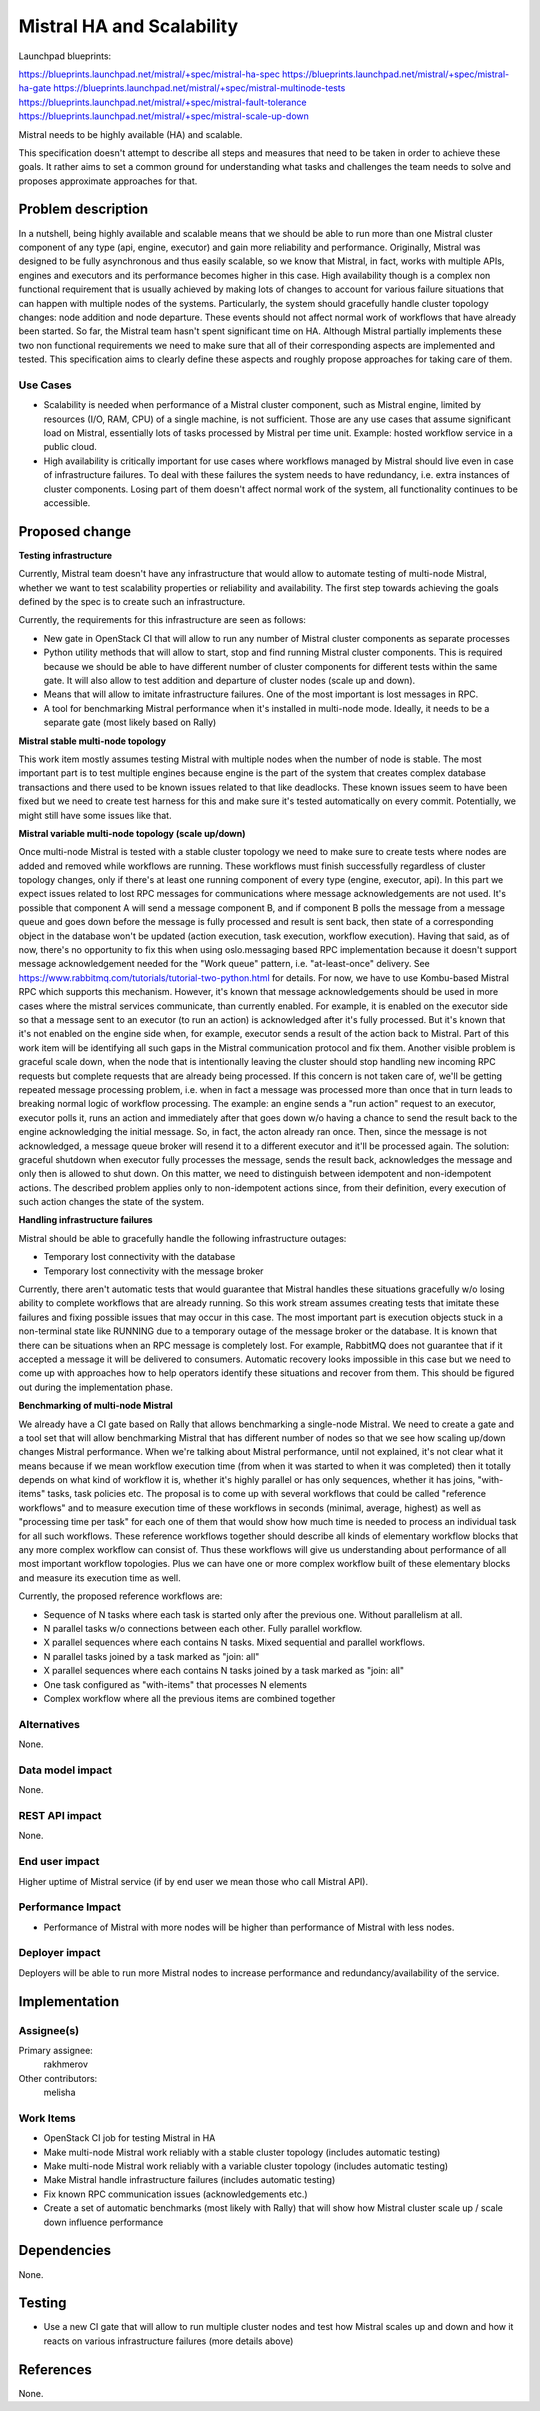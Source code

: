 ..
 This work is licensed under a Creative Commons Attribution 3.0 Unported
 License.

 http://creativecommons.org/licenses/by/3.0/legalcode

==========================
Mistral HA and Scalability
==========================

Launchpad blueprints:

https://blueprints.launchpad.net/mistral/+spec/mistral-ha-spec
https://blueprints.launchpad.net/mistral/+spec/mistral-ha-gate
https://blueprints.launchpad.net/mistral/+spec/mistral-multinode-tests
https://blueprints.launchpad.net/mistral/+spec/mistral-fault-tolerance
https://blueprints.launchpad.net/mistral/+spec/mistral-scale-up-down

Mistral needs to be highly available (HA) and scalable.

This specification doesn't attempt to describe all steps and measures that
need to be taken in order to achieve these goals. It rather aims to set a
common ground for understanding what tasks and challenges the team needs to
solve and proposes approximate approaches for that.

Problem description
===================

In a nutshell, being highly available and scalable means that we should
be able to run more than one Mistral cluster component of any type (api,
engine, executor) and gain more reliability and performance.
Originally, Mistral was designed to be fully asynchronous and thus easily
scalable, so we know that Mistral, in fact, works with multiple APIs, engines
and executors and its performance becomes higher in this case.
High availability though is a complex non functional requirement that is
usually achieved by making lots of changes to account for various failure
situations that can happen with multiple nodes of the systems. Particularly,
the system should gracefully handle cluster topology changes: node addition
and node departure. These events should not affect normal work of workflows
that have already been started.
So far, the Mistral team hasn't spent significant time on HA. Although Mistral
partially implements these two non functional requirements we need to make
sure that all of their corresponding aspects are implemented and tested. This
specification aims to clearly define these aspects and roughly propose
approaches for taking care of them.

Use Cases
---------

* Scalability is needed when performance of a Mistral cluster component,
  such as Mistral engine, limited by resources (I/O, RAM, CPU) of a single
  machine, is not sufficient. Those are any use cases that assume significant
  load on Mistral, essentially lots of tasks processed by Mistral per time
  unit.
  Example: hosted workflow service in a public cloud.
* High availability is critically important for use cases where workflows
  managed by Mistral should live even in case of infrastructure failures.
  To deal with these failures the system needs to have redundancy, i.e.
  extra instances of cluster components. Losing part of them doesn't affect
  normal work of the system, all functionality continues to be accessible.



Proposed change
===============

**Testing infrastructure**

Currently, Mistral team doesn't have any infrastructure that would allow to
automate testing of multi-node Mistral, whether we want to test scalability
properties or reliability and availability. The first step towards achieving
the goals defined by the spec is to create such an infrastructure.

Currently, the requirements for this infrastructure are seen as follows:

* New gate in OpenStack CI that will allow to run any number of Mistral
  cluster components as separate processes
* Python utility methods that will allow to start, stop and find running
  Mistral cluster components. This is required because we should be able to
  have different number of cluster components for different tests within the
  same gate. It will also allow to test addition and departure of cluster
  nodes (scale up and down).
* Means that will allow to imitate infrastructure failures. One of the most
  important is lost messages in RPC.
* A tool for benchmarking Mistral performance when it's installed in multi-node
  mode. Ideally, it needs to be a separate gate (most likely based on Rally)


**Mistral stable multi-node topology**

This work item mostly assumes testing Mistral with multiple nodes when the
number of node is stable. The most important part is to test multiple engines
because engine is the part of the system that creates complex database
transactions and there used to be known issues related to that like deadlocks.
These known issues seem to have been fixed but we need to create test harness
for this and make sure it's tested automatically on every commit. Potentially,
we might still have some issues like that.

**Mistral variable multi-node topology (scale up/down)**

Once multi-node Mistral is tested with a stable cluster topology we need to
make sure to create tests where nodes are added and removed while workflows
are running. These workflows must finish successfully regardless of cluster
topology changes, only if there's at least one running component of every
type (engine, executor, api).
In this part we expect issues related to lost RPC messages for communications
where message acknowledgements are not used. It's possible that component A
will send a message component B, and if component B polls the message from
a message queue and goes down before the message is fully processed and
result is sent back, then state of a corresponding object in the database
won't be updated (action execution, task execution, workflow execution).
Having that said, as of now, there's no opportunity to fix this when using
oslo.messaging based RPC implementation because it doesn't support message
acknowledgement needed for the "Work queue" pattern, i.e. "at-least-once"
delivery. See https://www.rabbitmq.com/tutorials/tutorial-two-python.html for
details. For now, we have to use Kombu-based Mistral RPC which supports this
mechanism. However, it's known that message acknowledgements should be used
in more cases where the mistral services communicate, than currently enabled.
For example, it is enabled on the executor side so that a message sent to an
executor (to run an action) is acknowledged after it's fully processed. But
it's known that it's not enabled on the engine side when, for example,
executor sends a result of the action back to Mistral. Part of this work
item will be identifying all such gaps in the Mistral communication protocol
and fix them.
Another visible problem is graceful scale down, when the node that is
intentionally leaving the cluster should stop handling new incoming RPC
requests but complete requests that are already being processed. If this
concern is not taken care of, we'll be getting repeated message processing
problem, i.e. when in fact a message was processed more than once that in turn
leads to breaking normal logic of workflow processing. The example: an engine
sends a "run action" request to an executor, executor polls it, runs an action
and immediately after that goes down w/o having a chance to send the result
back to the engine acknowledging the initial message. So, in fact, the acton
already ran once. Then, since the message is not acknowledged, a message queue
broker will resend it to a different executor and it'll be processed again.
The solution: graceful shutdown when executor fully processes the message,
sends the result back, acknowledges the message and only then is allowed to
shut down. On this matter, we need to distinguish between idempotent and
non-idempotent actions. The described problem applies only to non-idempotent
actions since, from their definition, every execution of such action changes
the state of the system.

**Handling infrastructure failures**

Mistral should be able to gracefully handle the following infrastructure
outages:

* Temporary lost connectivity with the database
* Temporary lost connectivity with the message broker

Currently, there aren't automatic tests that would guarantee that Mistral
handles these situations gracefully w/o losing ability to complete workflows
that are already running. So this work stream assumes creating tests that
imitate these failures and fixing possible issues that may occur in this case.
The most important part is execution objects stuck in a non-terminal state
like RUNNING due to a temporary outage of the message broker or the database.
It is known that there can be situations when an RPC message is completely
lost. For example, RabbitMQ does not guarantee that if it accepted a message
it will be delivered to consumers. Automatic recovery looks impossible in this
case but we need to come up with approaches how to help operators identify
these situations and recover from them. This should be figured out during the
implementation phase.

**Benchmarking of multi-node Mistral**

We already have a CI gate based on Rally that allows benchmarking a single-node
Mistral. We need to create a gate and a tool set that will allow benchmarking
Mistral that has different number of nodes so that we see how scaling up/down
changes Mistral performance. When we're talking about Mistral performance,
until not explained, it's not clear what it means because if we mean workflow
execution time (from when it was started to when it was completed) then it
totally depends on what kind of workflow it is, whether it's highly parallel
or has only sequences, whether it has joins, "with-items" tasks, task policies
etc.
The proposal is to come up with several workflows that could be called
"reference workflows" and to measure execution time of these workflows in
seconds (minimal, average, highest) as well as "processing time per task" for
each one of them that would show how much time is needed to process an
individual task for all such workflows. These reference workflows together
should describe all kinds of elementary workflow blocks that any more complex
workflow can consist of. Thus these workflows will give us understanding about
performance of all most important workflow topologies. Plus we can have one or
more complex workflow built of these elementary blocks and measure its
execution time as well.

Currently, the proposed reference workflows are:

* Sequence of N tasks where each task is started only after the previous one.
  Without parallelism at all.
* N parallel tasks w/o connections between each other. Fully parallel workflow.
* X parallel sequences where each contains N tasks. Mixed sequential
  and parallel workflows.
* N parallel tasks joined by a task marked as "join: all"
* X parallel sequences where each contains N tasks joined by a task marked as
  "join: all"
* One task configured as "with-items" that processes N elements
* Complex workflow where all the previous items are combined together

Alternatives
------------

None.

Data model impact
-----------------

None.

REST API impact
---------------

None.

End user impact
---------------

Higher uptime of Mistral service (if by end user we mean those who call
Mistral API).

Performance Impact
------------------

* Performance of Mistral with more nodes will be higher than performance of
  Mistral with less nodes.

Deployer impact
---------------

Deployers will be able to run more Mistral nodes to increase performance and
redundancy/availability of the service.

Implementation
==============

Assignee(s)
-----------

Primary assignee:
  rakhmerov

Other contributors:
  melisha

Work Items
----------

* OpenStack CI job for testing Mistral in HA
* Make multi-node Mistral work reliably with a stable cluster topology
  (includes automatic testing)
* Make multi-node Mistral work reliably with a variable cluster topology
  (includes automatic testing)
* Make Mistral handle infrastructure failures
  (includes automatic testing)
* Fix known RPC communication issues (acknowledgements etc.)
* Create a set of automatic benchmarks (most likely with Rally) that will
  show how Mistral cluster scale up / scale down influence performance

Dependencies
============

None.


Testing
=======

* Use a new CI gate that will allow to run multiple cluster nodes and test
  how Mistral scales up and down and how it reacts on various infrastructure
  failures (more details above)

References
==========

None.
